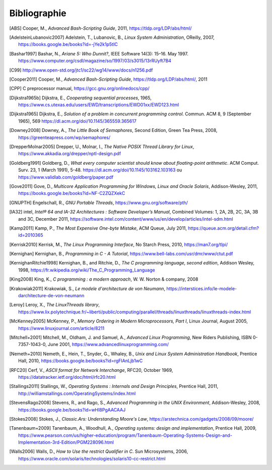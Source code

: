 .. -*- coding: utf-8 -*-
.. Copyright |copy| 2012 by `Olivier Bonaventure <https://inl.info.ucl.ac.be/obo>`_, Christoph Paasch et Grégory Detal
.. Ce fichier est distribué sous une licence `creative commons <https://creativecommons.org/licenses/by-sa/3.0/>`_

.. spelling:word-list:

    October

*************
Bibliographie
*************


.. [ABS] Cooper, M., `Advanced Bash-Scripting Guide`, 2011, https://tldp.org/LDP/abs/html/

.. [AdelsteinLubanovic2007] Adelstein, T., Lubanovic, B., `Linux System Administration`, OReilly, 2007, https://books.google.be/books?id=-jYe2k1p5tIC

.. .. [Alagarsamy2003] Alagarsamy, K., `Some myths about famous mutual exclusion algorithms`. SIGACT News 34, 3 (September 2003), 94-103.  https://dl.acm.org/doi/10.1145/945526.945527

.. .. [Amdahl1967] Amdahl, G., `Validity of the Single-Processor Approach to Achieving Large-Scale Computing Capabilities`,  Proc.  Am. Federation of Information Processing Societies Conf., AFIPS Press, 1967, pp. 483-485, https://dx.doi.org/10.1145/1465482.1465560

.. [Bashar1997] Bashar, N., `Ariane 5: Who Dunnit?`, IEEE Software 14(3): 15–16. May 1997. https://www.computer.org/csdl/magazine/so/1997/03/s3015/13rRUyft7B4


.. .. [BryantOHallaron2011] Bryant, R. and O'Hallaron, D., `Computer Systems : A programmer's perspective`, Second Edition, Pearson, 2011, https://www.amazon.com/Computer-Systems-Programmers-Perspective-2nd/dp/0136108040/ref=sr_1_1?s=books&ie=UTF8&qid=1329058781&sr=1-1


.. [C99] http://www.open-std.org/jtc1/sc22/wg14/www/docs/n1256.pdf

.. .. [Card+1994] Card, R., Ts’o, T., Tweedie, S, `Design and implementation of the second extended filesystem`. Proceedings of the First Dutch International Symposium on Linux. ISBN 90-367-0385-9. https://web.mit.edu/tytso/www/linux/ext2intro.html

.. [Cooper2011] Cooper, M., `Advanced Bash-Scripting Guide`, https://tldp.org/LDP/abs/html/, 2011

.. .. [Courtois+1971] Courtois, P., Heymans, F. and Parnas, D., `Concurrent control with “readers” and “writers”`. Commun. ACM 14, 10 (October 1971), 667-668. https://dl.acm.org/doi/10.1145/362759.362813


.. [CPP] C preprocessor manual, https://gcc.gnu.org/onlinedocs/cpp/

.. [Dijkstra1965b] Dijkstra, E., `Cooperating sequential processes`, 1965, https://www.cs.utexas.edu/users/EWD/transcriptions/EWD01xx/EWD123.html

.. [Dijkstra1965] Dijkstra, E.,  `Solution of a problem in concurrent programming control`. Commun. ACM 8, 9 (September 1965), 569 https://dl.acm.org/doi/10.1145/365559.365617

.. .. [Dijkstra1968] Dijkstra, E., `Go To Statement Considered Harmful`, Communications of the ACM, 11, March 1968, https://www.cs.utexas.edu/~EWD/transcriptions/EWD02xx/EWD215.html Voir aussi [Tribble2005]_

.. [Downey2008] Downey, A., `The Little Book of Semaphores`, Second Edition, Green Tea Press, 2008, https://greenteapress.com/wp/semaphores/

.. .. [Drepper2007] Drepper, U., `What every programmer should know about memory`, 2007, https://www.akkadia.org/drepper/cpumemory.pdf

.. [DrepperMolnar2005] Drepper, U., Molnar, I., `The Native POSIX Thread Library for Linux`, https://www.akkadia.org/drepper/nptl-design.pdf

.. [Goldberg1991] Goldberg, D., `What every computer scientist should know about floating-point arithmetic`. ACM Comput. Surv. 23, 1 (March 1991), 5-48. https://dl.acm.org/doi/10.1145/103162.103163 ou https://www.validlab.com/goldberg/paper.pdf


.. [Gove2011] Gove, D., `Multicore Application Programming for Windows, Linux and Oracle Solaris`, Addison-Wesley, 2011, https://books.google.be/books?id=NF-C2ZQZXekC

.. .. [GNUMake] https://www.gnu.org/software/make/manual/make.html

.. [GNUPTH] Engelschall, R., `GNU Portable Threads`, https://www.gnu.org/software/pth/

.. .. [Graham+1982] Graham, S., Kessler, P. and Mckusick, M., `Gprof: A call graph execution profiler`. SIGPLAN Not. 17, 6 (June 1982), 120-126. https://dl.acm.org/doi/10.1145/872726.806987

.. .. [HennessyPatterson] Hennessy, J. and Patterson, D., `Computer Architecture: A Quantitative Approach`, Morgan Kauffmann, https://books.google.be/books?id=gQ-fSqbLfFoC

.. .. [HP] HP, `Memory technology evolution: an overview of system memory technologies`, https://h20000.www2.hp.com/bc/docs/support/SupportManual/c00256987/c00256987.pdf

.. .. [Hyde2010] Hyde, R., `The Art of Assembly Language`, 2nd edition, No Starch Press, https://webster.cs.ucr.edu/AoA/Linux/HTML/AoATOC.html

.. [IA32] intel, `Intel® 64 and IA-32 Architectures : Software Developer’s Manual`, Combined Volumes: 1, 2A, 2B, 2C, 3A, 3B and 3C, December 2011,  https://software.intel.com/content/www/us/en/develop/articles/intel-sdm.html

.. [Kamp2011] Kamp, P., `The Most Expensive One-byte Mistake`, ACM Queue, July 2011, https://queue.acm.org/detail.cfm?id=2010365

.. [Kerrisk2010] Kerrisk, M., `The Linux Programming Interface`, No Starch Press, 2010, https://man7.org/tlpi/

.. [Kernighan] Kernighan, B., `Programming in C - A Tutorial`, https://www.bell-labs.com/usr/dmr/www/ctut.pdf

.. [KernighanRitchie1998] Kernighan, B., and Ritchie, D., `The C programming language, second edition`, Addison Wesley, 1998, https://fr.wikipedia.org/wiki/The_C_Programming_Language

.. [King2008] King, K., `C programming : a modern approach`, W. W. Norton & company, 2008

.. [Krakowiak2011] Krakowiak, S., `Le modele d'architecture de von Neumann`, https://interstices.info/le-modele-darchitecture-de-von-neumann

.. [Leroy] Leroy, X., `The LinuxThreads library`, https://www.lix.polytechnique.fr/~liberti/public/computing/parallel/threads/linuxthreads/linuxthreads-index.html

.. [McKenney2005] McKenney, P., `Memory Ordering in Modern Microprocessors, Part I`, Linux Journal, August 2005, https://www.linuxjournal.com/article/8211

.. .. [Mecklenburg+2004] Mechklenburg, R., Mecklenburg, R. W., Oram, A., `Managing projects with GNU make`, O'Reilly, 2004, https://books.google.be/books?id=rL4GthWj9kcC

.. [Mitchell+2001] Mitchell, M., Oldham, J. and Samuel, A., `Advanced Linux Programming`, New Riders Publishing, ISBN 0-7357-1043-0, June 2001, https://www.advancedlinuxprogramming.com/


.. [Nemeth+2010] Nemeth, E., Hein, T., Snyder, G., Whaley, B., `Unix and Linux System Administration Handbook`, Prentice Hall, 2010, https://books.google.be/books?id=rgFIAnLjb1wC

.. .. [Peterson1981] Peterson, G., `Myths about the mutual exclusion problem`, Inform. Process. Lett. 12 (3) (1981) 115-116

.. [RFC20] Cerf, V., `ASCII format for Network Interchange`, RFC20, October 1969, https://datatracker.ietf.org/doc/html/rfc20.html

.. [Stallings2011] Stallings, W., `Operating Systems : Internals and Design Principles`, Prentice Hall, 2011, http://williamstallings.com/OperatingSystems/index.html

.. [StevensRago2008] Stevens, R., and Rago, S., `Advanced Programming in the UNIX Environment`, Addison-Wesley, 2008, https://books.google.be/books?id=wHI8PgAACAAJ

.. [Stokes2008] Stokes, J., `Classic.Ars: Understanding Moore's Law`, https://arstechnica.com/gadgets/2008/09/moore/

.. [Tanenbaum+2009] Tanenbaum, A., Woodhull, A., `Operating systems: design and implementation`, Prentice Hall, 2009, https://www.pearson.com/us/higher-education/program/Tanenbaum-Operating-Systems-Design-and-Implementation-3rd-Edition/PGM228096.html


.. .. [Tribble2005] Tribble, D., `Go To Statement Considered Harmful: A Retrospective`, 2005, https://david.tribble.com/text/goto.html

.. [Walls2006] Walls, D., `How to Use the restrict Qualifier in C`. Sun Microsystems, 2006, https://www.oracle.com/solaris/technologies/solaris10-cc-restrict.html

.. spelling:word-list:

   Cooper
   Adelstein
   Lubanovic
   OReilly
   Amdahl
   Proc
   Am
   Federation
   of
   Processing
   Societies
   Press
   pp
   Bashar
   May
   doi
   Cooper
   preprocessor
   manual
   Dijkstra
   September
   Downey
   Edition
   Tea
   Drepper
   Molnar
   Goldberg
   Surv
   March
   Gove
   Engelschall
   Graham
   Kessler
   Mckusick
   Not
   intel
   Combined
   December
   Kamp
   July
   Kerrisk
   Starch
   Press
   Kernighan
   Ritchie
   Norton
   company
   Krakowiak
   Leroy
   August
   Mitchell
   Oldham
   Samuel
   New
   Riders
   Publishing
   June
   Nemeth
   Snyder
   Whaley
   Stallings
   Stevens
   Rago
   Addison
   Wesley
   Stokes
   Tanenbaum
   Woodhull
   Prentice
   Walls
   Microsystems
   and
   Sun
